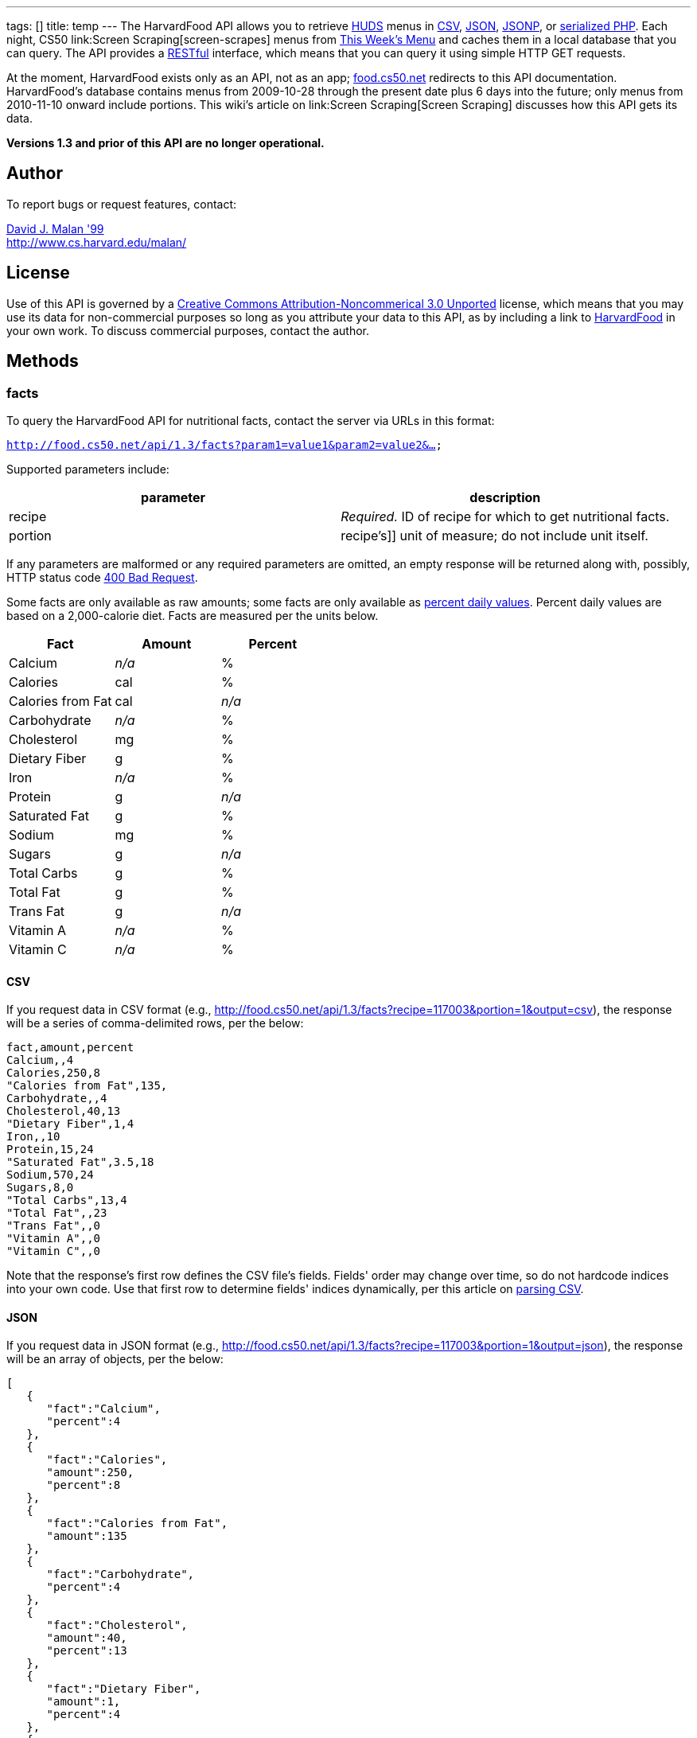 ---
tags: []
title: temp
---
The HarvardFood API allows you to retrieve
http://www.dining.harvard.edu/[HUDS] menus in
http://en.wikipedia.org/wiki/Comma-separated_values[CSV],
http://en.wikipedia.org/wiki/JSON[JSON],
http://en.wikipedia.org/wiki/JSON#JSONP[JSONP], or
http://php.net/manual/en/function.serialize.php[serialized PHP]. Each
night, CS50 link:Screen Scraping[screen-scrapes] menus from
http://www.foodpro.huds.harvard.edu/foodpro/menu_items.asp[This Week's
Menu] and caches them in a local database that you can query. The API
provides a
http://en.wikipedia.org/wiki/Representational_State_Transfer[RESTful]
interface, which means that you can query it using simple HTTP GET
requests.

At the moment, HarvardFood exists only as an API, not as an app;
http://food.cs50.net/[food.cs50.net] redirects to this API
documentation. HarvardFood's database contains menus from 2009-10-28
through the present date plus 6 days into the future; only menus from
2010-11-10 onward include portions. This wiki's article on
link:Screen Scraping[Screen Scraping] discusses how this API gets its
data.

*Versions 1.3 and prior of this API are no longer operational.*

[[]]
Author
------

To report bugs or request features, contact:

mailto:malan@post.harvard.edu[David J. Malan '99] +
http://www.cs.harvard.edu/malan/

[[]]
License
-------

Use of this API is governed by a
http://creativecommons.org/licenses/by-nc/3.0/[Creative Commons
Attribution-Noncommerical 3.0 Unported] license, which means that you
may use its data for non-commercial purposes so long as you attribute
your data to this API, as by including a link to
http://food.cs50.net/[HarvardFood] in your own work. To discuss
commercial purposes, contact the author.

[[]]
Methods
-------

[[]]
facts
~~~~~

To query the HarvardFood API for nutritional facts, contact the server
via URLs in this format:

`http://food.cs50.net/api/1.3/facts?param1=value1&param2=value2&...`

Supported parameters include:

[cols=",",options="header",]
|====================================================================
|parameter |description
|recipe |_Required._ ID of recipe for which to get nutritional facts.
|portion |recipe's]] unit of measure; do not include unit itself.
|====================================================================

If any parameters are malformed or any required parameters are omitted,
an empty response will be returned along with, possibly, HTTP status
code
http://www.w3.org/Protocols/rfc2616/rfc2616-sec10.html#sec10.4.1[400 Bad
Request].

Some facts are only available as raw amounts; some facts are only
available as
http://www.fda.gov/food/labelingnutrition/consumerinformation/ucm078889.htm#see6[percent
daily values]. Percent daily values are based on a 2,000-calorie diet.
Facts are measured per the units below.

[cols=",,",options="header",]
|=============================
|Fact |Amount |Percent
|Calcium |_n/a_ |%
|Calories |cal |%
|Calories from Fat |cal |_n/a_
|Carbohydrate |_n/a_ |%
|Cholesterol |mg |%
|Dietary Fiber |g |%
|Iron |_n/a_ |%
|Protein |g |_n/a_
|Saturated Fat |g |%
|Sodium |mg |%
|Sugars |g |_n/a_
|Total Carbs |g |%
|Total Fat |g |%
|Trans Fat |g |_n/a_
|Vitamin A |_n/a_ |%
|Vitamin C |_n/a_ |%
|=============================

[[]]
CSV
^^^

If you request data in CSV format (e.g.,
http://food.cs50.net/api/1.3/facts?recipe=117003&portion=1&output=csv),
the response will be a series of comma-delimited rows, per the below:

[code,text]
------------------------
fact,amount,percent
Calcium,,4
Calories,250,8
"Calories from Fat",135,
Carbohydrate,,4
Cholesterol,40,13
"Dietary Fiber",1,4
Iron,,10
Protein,15,24
"Saturated Fat",3.5,18
Sodium,570,24
Sugars,8,0
"Total Carbs",13,4
"Total Fat",,23
"Trans Fat",,0
"Vitamin A",,0
"Vitamin C",,0
------------------------

Note that the response's first row defines the CSV file's fields.
Fields' order may change over time, so do not hardcode indices into your
own code. Use that first row to determine fields' indices dynamically,
per this article on link:Neat_Tricks#Parsing_CSV[parsing CSV].

[[]]
JSON
^^^^

If you request data in JSON format (e.g.,
http://food.cs50.net/api/1.3/facts?recipe=117003&portion=1&output=json),
the response will be an array of objects, per the below:

[code,javascript]
---------------------------------
[
   {
      "fact":"Calcium",
      "percent":4
   },
   {
      "fact":"Calories",
      "amount":250,
      "percent":8
   },
   {
      "fact":"Calories from Fat",
      "amount":135
   },
   {
      "fact":"Carbohydrate",
      "percent":4
   },
   {
      "fact":"Cholesterol",
      "amount":40,
      "percent":13
   },
   {
      "fact":"Dietary Fiber",
      "amount":1,
      "percent":4
   },
   {
      "fact":"Iron",
      "percent":10
   },
   {
      "fact":"Protein",
      "amount":15,
      "percent":24
   },
   {
      "fact":"Saturated Fat",
      "amount":3.5,
      "percent":18
   },
   {
      "fact":"Sodium",
      "amount":570,
      "percent":24
   },
   {
      "fact":"Sugars",
      "amount":8,
      "percent":0
   },
   {
      "fact":"Total Carbs",
      "amount":13,
      "percent":4
   },
   {
      "fact":"Total Fat",
      "percent":23
   },
   {
      "fact":"Trans Fat",
      "percent":0
   },
   {
      "fact":"Vitamin A",
      "percent":0
   },
   {
      "fact":"Vitamin C",
      "percent":0
   }
]
---------------------------------

[[]]
JSONP
^^^^^

If you request data in JSONP format (e.g.,
http://food.cs50.net/api/1.3/facts?recipe=117003&portion=1&output=jsonp&callback=parseResponse),
the response will be a padded array of objects, per the below:

[code,javascript]
-------------------------------------------------------------------------------------------------------------------------------------------------------------------------------------------------------------------------------------------------------------------------------------------------------------------------------------------------------------------------------------------------------------------------------------------------------------------------------------------------------------------------------------------------------------------------------------------------------------------------------------------------------------------------------
parseResponse([{"fact":"Calcium","percent":4},{"fact":"Calories","amount":250,"percent":8},{"fact":"Calories from Fat","amount":135},{"fact":"Carbohydrate","percent":4},{"fact":"Cholesterol","amount":40,"percent":13},{"fact":"Dietary Fiber","amount":1,"percent":4},{"fact":"Iron","percent":10},{"fact":"Protein","amount":15,"percent":24},{"fact":"Saturated Fat","amount":3.5,"percent":18},{"fact":"Sodium","amount":570,"percent":24},{"fact":"Sugars","amount":8,"percent":0},{"fact":"Total Carbs","amount":13,"percent":4},{"fact":"Total Fat","percent":23},{"fact":"Trans Fat","percent":0},{"fact":"Vitamin A","percent":0},{"fact":"Vitamin C","percent":0}])
-------------------------------------------------------------------------------------------------------------------------------------------------------------------------------------------------------------------------------------------------------------------------------------------------------------------------------------------------------------------------------------------------------------------------------------------------------------------------------------------------------------------------------------------------------------------------------------------------------------------------------------------------------------------------------

[[]]
PHP
^^^

If you request data in
(http://www.php.net/manual/en/language.oop5.serialization.php[serialized])
PHP format (e.g.,
http://food.cs50.net/api/1.3/facts?recipe=117003&portion=1&output=php),
the response will be a serialized array of associative arrays, per the
below:

[code,php]
--------------------------------------------------------------------------------------------------------------------------------------------------------------------------------------------------------------------------------------------------------------------------------------------------------------------------------------------------------------------------------------------------------------------------------------------------------------------------------------------------------------------------------------------------------------------------------------------------------------------------------------------------------------------------------------------------------------------------------------------------------------------------------------------------------------------------------------------------------------------------------------------------------------------------------------------------------------------------------------------------------------------------------------------------------------------------------------------------
a:16:{i:0;a:2:{s:4:"fact";s:7:"Calcium";s:7:"percent";d:4;}i:1;a:3:{s:4:"fact";s:8:"Calories";s:6:"amount";d:250;s:7:"percent";d:8;}i:2;a:2:{s:4:"fact";s:17:"Calories from Fat";s:6:"amount";d:135;}i:3;a:2:{s:4:"fact";s:12:"Carbohydrate";s:7:"percent";d:4;}i:4;a:3:{s:4:"fact";s:11:"Cholesterol";s:6:"amount";d:40;s:7:"percent";d:13;}i:5;a:3:{s:4:"fact";s:13:"Dietary Fiber";s:6:"amount";d:1;s:7:"percent";d:4;}i:6;a:2:{s:4:"fact";s:4:"Iron";s:7:"percent";d:10;}i:7;a:3:{s:4:"fact";s:7:"Protein";s:6:"amount";d:15;s:7:"percent";d:24;}i:8;a:3:{s:4:"fact";s:13:"Saturated Fat";s:6:"amount";d:3.5;s:7:"percent";d:18;}i:9;a:3:{s:4:"fact";s:6:"Sodium";s:6:"amount";d:570;s:7:"percent";d:24;}i:10;a:3:{s:4:"fact";s:6:"Sugars";s:6:"amount";d:8;s:7:"percent";d:0;}i:11;a:3:{s:4:"fact";s:11:"Total Carbs";s:6:"amount";d:13;s:7:"percent";d:4;}i:12;a:2:{s:4:"fact";s:9:"Total Fat";s:7:"percent";d:23;}i:13;a:2:{s:4:"fact";s:9:"Trans Fat";s:7:"percent";d:0;}i:14;a:2:{s:4:"fact";s:9:"Vitamin A";s:7:"percent";d:0;}i:15;a:2:{s:4:"fact";s:9:"Vitamin C";s:7:"percent";d:0;}}
--------------------------------------------------------------------------------------------------------------------------------------------------------------------------------------------------------------------------------------------------------------------------------------------------------------------------------------------------------------------------------------------------------------------------------------------------------------------------------------------------------------------------------------------------------------------------------------------------------------------------------------------------------------------------------------------------------------------------------------------------------------------------------------------------------------------------------------------------------------------------------------------------------------------------------------------------------------------------------------------------------------------------------------------------------------------------------------------------

Once you http://php.net/manual/en/function.unserialize.php[unserialize]
that response, you'll have the below in memory:

[code,php]
---------------------------------------
Array
(
    [0] => Array
        (
            [fact] => Calcium
            [percent] => 4
        )

    [1] => Array
        (
            [fact] => Calories
            [amount] => 250
            [percent] => 8
        )

    [2] => Array
        (
            [fact] => Calories from Fat
            [amount] => 135
        )

    [3] => Array
        (
            [fact] => Carbohydrate
            [percent] => 4
        )

    [4] => Array
        (
            [fact] => Cholesterol
            [amount] => 40
            [percent] => 13
        )

    [5] => Array
        (
            [fact] => Dietary Fiber
            [amount] => 1
            [percent] => 4
        )

    [6] => Array
        (
            [fact] => Iron
            [percent] => 10
        )

    [7] => Array
        (
            [fact] => Protein
            [amount] => 15
            [percent] => 24
        )

    [8] => Array
        (
            [fact] => Saturated Fat
            [amount] => 3.5
            [percent] => 18
        )

    [9] => Array
        (
            [fact] => Sodium
            [amount] => 570
            [percent] => 24
        )

    [10] => Array
        (
            [fact] => Sugars
            [amount] => 8
            [percent] => 0
        )

    [11] => Array
        (
            [fact] => Total Carbs
            [amount] => 13
            [percent] => 4
        )

    [12] => Array
        (
            [fact] => Total Fat
            [percent] => 23
        )

    [13] => Array
        (
            [fact] => Trans Fat
            [percent] => 0
        )

    [14] => Array
        (
            [fact] => Vitamin A
            [percent] => 0
        )

    [15] => Array
        (
            [fact] => Vitamin C
            [percent] => 0
        )

)
---------------------------------------

[[]]
menu
~~~~

To query the HarvardFood API for menus, contact the server via URLs in
this format:

`http://food.cs50.net/api/1.3/menus?param1=value1&param2=value2&...`

Supported parameters include:

[cols=",",options="header",]
|=======================================================================
|parameter |description
|callback |_Required iff *output* is *jsonp*_. Callback function with
which response will be padded.

|edt |_Optional._ An end date in *YYYY-MM-DD* format. Menus up through
this date will be returned. If omitted, *sdt* will be assumed.

|meal |_Optional._ Meal to return. Must be *BREAKFAST*, *BRUNCH*,
*LUNCH*, or *DINNER*. (*BRUNCH* and *LUNCH* are treated as synonyms, no
matter the day of the week.) If omitted, all meals will be returned.

|output |_Required._ Format for output. Must be *csv*, *json*, *jsonp*,
or *php*.

|sdt |_Optional._ A start date in *YYYY-MM-DD* format. Menus from this
date onward will be returned. If omitted, the current date will be
assumed.
|=======================================================================

If any parameters are malformed or any required parameters are omitted,
an empty response will be returned along with, possibly, HTTP status
code
http://www.w3.org/Protocols/rfc2616/rfc2616-sec10.html#sec10.4.1[400 Bad
Request].

[[]]
CSV
^^^

If you request data in CSV format (e.g.,
http://food.cs50.net/api/1.3/menu?meal=BREAKFAST&sdt=2010-11-10&output=csv),
the response will be a series of comma-delimited rows, per the below:

[code,text]
---------------------------------------------------------------------------------------
date,meal,category,recipe,name,portion,unit
2010-11-10,BREAKFAST,"BREAKFAST BAKERY",213012,"Aesops Bagels",1,each
2010-11-10,BREAKFAST,"BREAKFAST BAKERY",213046,"Pistachio Muffin",1,each
2010-11-10,BREAKFAST,"BREAKFAST ENTREES",036003,Waffles,2,each
2010-11-10,BREAKFAST,"BREAKFAST ENTREES",061003,"Scrambled Eggs",4,oz
2010-11-10,BREAKFAST,"BREAKFAST ENTREES",061009,"Hard Cooked Eggs",1,each
2010-11-10,BREAKFAST,"BREAKFAST ENTREES",061009,"Hard Cooked Eggs",1,each
2010-11-10,BREAKFAST,"BREAKFAST ENTREES",061041,"Egg Beaters",4,oz
2010-11-10,BREAKFAST,"BREAKFAST ENTREES",061042,"Egg Whites",4,oz
2010-11-10,BREAKFAST,"BREAKFAST ENTREES",061056,"Eggs Cooked to Order",1,each
2010-11-10,BREAKFAST,"BREAKFAST ENTREES",142539,Hummus,2,oz
2010-11-10,BREAKFAST,"BREAKFAST ENTREES",161049,"Hard Cooked Eggs",1,each
2010-11-10,BREAKFAST,"BREAKFAST MEATS",089003,"Pork Sausage Pattie",2,each
2010-11-10,BREAKFAST,"BREAKFAST MISC",191001,"Warmed Pancake Syrup",1,"fl. oz"
2010-11-10,BREAKFAST,"MAKE OR BUILD YOUR OWN",031003,"Oatmeal Steel Cut",6,"fl. oz"
2010-11-10,BREAKFAST,"MAKE OR BUILD YOUR OWN",031011,"Oatmeal (Rolled Oats)",6,"fl. oz"
---------------------------------------------------------------------------------------

Note that the response's first row defines the CSV file's fields.
Fields' order may change over time, so do not hardcode indices into your
own code. Use that first row to determine fields' indices dynamically,
per this article on link:Neat_Tricks#Parsing_CSV[parsing CSV].

[[]]
JSON
^^^^

If you request data in JSON format (e.g.,
http://food.cs50.net/api/1.3/menu?meal=BREAKFAST&sdt=2010-11-10&output=json),
the response will be an array of objects, per the below:

[code,javascript]
------------------------------------------
[
   {
      "date":"2010-11-10",
      "meal":"BREAKFAST",
      "category":"BREAKFAST BAKERY",
      "recipe":"213012",
      "name":"Aesops Bagels",
      "portion":"1",
      "unit":"each"
   },
   {
      "date":"2010-11-10",
      "meal":"BREAKFAST",
      "category":"BREAKFAST BAKERY",
      "recipe":"213046",
      "name":"Pistachio Muffin",
      "portion":"1",
      "unit":"each"
   },
   {
      "date":"2010-11-10",
      "meal":"BREAKFAST",
      "category":"BREAKFAST ENTREES",
      "recipe":"036003",
      "name":"Waffles",
      "portion":"2",
      "unit":"each"
   },
   {
      "date":"2010-11-10",
      "meal":"BREAKFAST",
      "category":"BREAKFAST ENTREES",
      "recipe":"061003",
      "name":"Scrambled Eggs",
      "portion":"4",
      "unit":"oz"
   },
   {
      "date":"2010-11-10",
      "meal":"BREAKFAST",
      "category":"BREAKFAST ENTREES",
      "recipe":"061009",
      "name":"Hard Cooked Eggs",
      "portion":"1",
      "unit":"each"
   },
   {
      "date":"2010-11-10",
      "meal":"BREAKFAST",
      "category":"BREAKFAST ENTREES",
      "recipe":"061009",
      "name":"Hard Cooked Eggs",
      "portion":"1",
      "unit":"each"
   },
   {
      "date":"2010-11-10",
      "meal":"BREAKFAST",
      "category":"BREAKFAST ENTREES",
      "recipe":"061041",
      "name":"Egg Beaters",
      "portion":"4",
      "unit":"oz"
   },
   {
      "date":"2010-11-10",
      "meal":"BREAKFAST",
      "category":"BREAKFAST ENTREES",
      "recipe":"061042",
      "name":"Egg Whites",
      "portion":"4",
      "unit":"oz"
   },
   {
      "date":"2010-11-10",
      "meal":"BREAKFAST",
      "category":"BREAKFAST ENTREES",
      "recipe":"061056",
      "name":"Eggs Cooked to Order",
      "portion":"1",
      "unit":"each"
   },
   {
      "date":"2010-11-10",
      "meal":"BREAKFAST",
      "category":"BREAKFAST ENTREES",
      "recipe":"142539",
      "name":"Hummus",
      "portion":"2",
      "unit":"oz"
   },
   {
      "date":"2010-11-10",
      "meal":"BREAKFAST",
      "category":"BREAKFAST ENTREES",
      "recipe":"161049",
      "name":"Hard Cooked Eggs",
      "portion":"1",
      "unit":"each"
   },
   {
      "date":"2010-11-10",
      "meal":"BREAKFAST",
      "category":"BREAKFAST MEATS",
      "recipe":"089003",
      "name":"Pork Sausage Pattie",
      "portion":"2",
      "unit":"each"
   },
   {
      "date":"2010-11-10",
      "meal":"BREAKFAST",
      "category":"BREAKFAST MISC",
      "recipe":"191001",
      "name":"Warmed Pancake Syrup",
      "portion":"1",
      "unit":"fl. oz"
   },
   {
      "date":"2010-11-10",
      "meal":"BREAKFAST",
      "category":"MAKE OR BUILD YOUR OWN",
      "recipe":"031003",
      "name":"Oatmeal Steel Cut",
      "portion":"6",
      "unit":"fl. oz"
   },
   {
      "date":"2010-11-10",
      "meal":"BREAKFAST",
      "category":"MAKE OR BUILD YOUR OWN",
      "recipe":"031011",
      "name":"Oatmeal (Rolled Oats)",
      "portion":"6",
      "unit":"fl. oz"
   }
]
------------------------------------------

[[]]
JSONP
^^^^^

If you request data in JSONP format (e.g.,
http://food.cs50.net/api/1.3/menu?meal=BREAKFAST&sdt=2010-11-10&output=jsonp&callback=parseResponse),
the response will be a padded array of objects, per the below:

[code,javascript]
-----------------------------------------------------------------------------------------------------------------------------------------------------------------------------------------------------------------------------------------------------------------------------------------------------------------------------------------------------------------------------------------------------------------------------------------------------------------------------------------------------------------------------------------------------------------------------------------------------------------------------------------------------------------------------------------------------------------------------------------------------------------------------------------------------------------------------------------------------------------------------------------------------------------------------------------------------------------------------------------------------------------------------------------------------------------------------------------------------------------------------------------------------------------------------------------------------------------------------------------------------------------------------------------------------------------------------------------------------------------------------------------------------------------------------------------------------------------------------------------------------------------------------------------------------------------------------------------------------------------------------------------------------------------------------------------------------------------------------------------------------------------------------------------------------------------------------------------------------------------------------------------------------------------------------------------------------------------------------------------------------------------------------------------------------------------------------------------------------------------------------------------------------------------------------------------------------------------------------------------------
parseResponse([{"date":"2010-11-10","meal":"BREAKFAST","category":"BREAKFAST BAKERY","recipe":"213012","name":"Aesops Bagels","portion":"1","unit":"each"},{"date":"2010-11-10","meal":"BREAKFAST","category":"BREAKFAST BAKERY","recipe":"213046","name":"Pistachio Muffin","portion":"1","unit":"each"},{"date":"2010-11-10","meal":"BREAKFAST","category":"BREAKFAST ENTREES","recipe":"036003","name":"Waffles","portion":"2","unit":"each"},{"date":"2010-11-10","meal":"BREAKFAST","category":"BREAKFAST ENTREES","recipe":"061003","name":"Scrambled Eggs","portion":"4","unit":"oz"},{"date":"2010-11-10","meal":"BREAKFAST","category":"BREAKFAST ENTREES","recipe":"061009","name":"Hard Cooked Eggs","portion":"1","unit":"each"},{"date":"2010-11-10","meal":"BREAKFAST","category":"BREAKFAST ENTREES","recipe":"061009","name":"Hard Cooked Eggs","portion":"1","unit":"each"},{"date":"2010-11-10","meal":"BREAKFAST","category":"BREAKFAST ENTREES","recipe":"061041","name":"Egg Beaters","portion":"4","unit":"oz"},{"date":"2010-11-10","meal":"BREAKFAST","category":"BREAKFAST ENTREES","recipe":"061042","name":"Egg Whites","portion":"4","unit":"oz"},{"date":"2010-11-10","meal":"BREAKFAST","category":"BREAKFAST ENTREES","recipe":"061056","name":"Eggs Cooked to Order","portion":"1","unit":"each"},{"date":"2010-11-10","meal":"BREAKFAST","category":"BREAKFAST ENTREES","recipe":"142539","name":"Hummus","portion":"2","unit":"oz"},{"date":"2010-11-10","meal":"BREAKFAST","category":"BREAKFAST ENTREES","recipe":"161049","name":"Hard Cooked Eggs","portion":"1","unit":"each"},{"date":"2010-11-10","meal":"BREAKFAST","category":"BREAKFAST MEATS","recipe":"089003","name":"Pork Sausage Pattie","portion":"2","unit":"each"},{"date":"2010-11-10","meal":"BREAKFAST","category":"BREAKFAST MISC","recipe":"191001","name":"Warmed Pancake Syrup","portion":"1","unit":"fl. oz"},{"date":"2010-11-10","meal":"BREAKFAST","category":"MAKE OR BUILD YOUR OWN","recipe":"031003","name":"Oatmeal Steel Cut","portion":"6","unit":"fl. oz"},{"date":"2010-11-10","meal":"BREAKFAST","category":"MAKE OR BUILD YOUR OWN","recipe":"031011","name":"Oatmeal (Rolled Oats)","portion":"6","unit":"fl. oz"}])
-----------------------------------------------------------------------------------------------------------------------------------------------------------------------------------------------------------------------------------------------------------------------------------------------------------------------------------------------------------------------------------------------------------------------------------------------------------------------------------------------------------------------------------------------------------------------------------------------------------------------------------------------------------------------------------------------------------------------------------------------------------------------------------------------------------------------------------------------------------------------------------------------------------------------------------------------------------------------------------------------------------------------------------------------------------------------------------------------------------------------------------------------------------------------------------------------------------------------------------------------------------------------------------------------------------------------------------------------------------------------------------------------------------------------------------------------------------------------------------------------------------------------------------------------------------------------------------------------------------------------------------------------------------------------------------------------------------------------------------------------------------------------------------------------------------------------------------------------------------------------------------------------------------------------------------------------------------------------------------------------------------------------------------------------------------------------------------------------------------------------------------------------------------------------------------------------------------------------------------------------

[[]]
PHP
^^^

If you request data in
(http://www.php.net/manual/en/language.oop5.serialization.php[serialized])
PHP format (e.g.,
http://food.cs50.net/api/1.3/menu?meal=BREAKFAST&sdt=2010-11-10&output=php),
the response will be a serialized array of associative arrays, per the
below:

[code,php]
--------------------------------------------------------------------------------------------------------------------------------------------------------------------------------------------------------------------------------------------------------------------------------------------------------------------------------------------------------------------------------------------------------------------------------------------------------------------------------------------------------------------------------------------------------------------------------------------------------------------------------------------------------------------------------------------------------------------------------------------------------------------------------------------------------------------------------------------------------------------------------------------------------------------------------------------------------------------------------------------------------------------------------------------------------------------------------------------------------------------------------------------------------------------------------------------------------------------------------------------------------------------------------------------------------------------------------------------------------------------------------------------------------------------------------------------------------------------------------------------------------------------------------------------------------------------------------------------------------------------------------------------------------------------------------------------------------------------------------------------------------------------------------------------------------------------------------------------------------------------------------------------------------------------------------------------------------------------------------------------------------------------------------------------------------------------------------------------------------------------------------------------------------------------------------------------------------------------------------------------------------------------------------------------------------------------------------------------------------------------------------------------------------------------------------------------------------------------------------------------------------------------------------------------------------------------------------------------------------------------------------------------------------------------------------------------------------------------------------------------------------------------------------------------------------------------------------------------------------------------------------------------------------------------------------------------------------------------------------------------------------------------------------------------------------------------------------------------------------------------------------------------------------------------------------------------------------------------------------------------------------------------------------------
a:15:{i:0;a:7:{s:4:"date";s:10:"2010-11-10";s:4:"meal";s:9:"BREAKFAST";s:8:"category";s:16:"BREAKFAST BAKERY";s:6:"recipe";s:6:"213012";s:4:"name";s:13:"Aesops Bagels";s:7:"portion";s:1:"1";s:4:"unit";s:4:"each";}i:1;a:7:{s:4:"date";s:10:"2010-11-10";s:4:"meal";s:9:"BREAKFAST";s:8:"category";s:16:"BREAKFAST BAKERY";s:6:"recipe";s:6:"213046";s:4:"name";s:16:"Pistachio Muffin";s:7:"portion";s:1:"1";s:4:"unit";s:4:"each";}i:2;a:7:{s:4:"date";s:10:"2010-11-10";s:4:"meal";s:9:"BREAKFAST";s:8:"category";s:17:"BREAKFAST ENTREES";s:6:"recipe";s:6:"036003";s:4:"name";s:7:"Waffles";s:7:"portion";s:1:"2";s:4:"unit";s:4:"each";}i:3;a:7:{s:4:"date";s:10:"2010-11-10";s:4:"meal";s:9:"BREAKFAST";s:8:"category";s:17:"BREAKFAST ENTREES";s:6:"recipe";s:6:"061003";s:4:"name";s:14:"Scrambled Eggs";s:7:"portion";s:1:"4";s:4:"unit";s:2:"oz";}i:4;a:7:{s:4:"date";s:10:"2010-11-10";s:4:"meal";s:9:"BREAKFAST";s:8:"category";s:17:"BREAKFAST ENTREES";s:6:"recipe";s:6:"061009";s:4:"name";s:16:"Hard Cooked Eggs";s:7:"portion";s:1:"1";s:4:"unit";s:4:"each";}i:5;a:7:{s:4:"date";s:10:"2010-11-10";s:4:"meal";s:9:"BREAKFAST";s:8:"category";s:17:"BREAKFAST ENTREES";s:6:"recipe";s:6:"061009";s:4:"name";s:16:"Hard Cooked Eggs";s:7:"portion";s:1:"1";s:4:"unit";s:4:"each";}i:6;a:7:{s:4:"date";s:10:"2010-11-10";s:4:"meal";s:9:"BREAKFAST";s:8:"category";s:17:"BREAKFAST ENTREES";s:6:"recipe";s:6:"061041";s:4:"name";s:11:"Egg Beaters";s:7:"portion";s:1:"4";s:4:"unit";s:2:"oz";}i:7;a:7:{s:4:"date";s:10:"2010-11-10";s:4:"meal";s:9:"BREAKFAST";s:8:"category";s:17:"BREAKFAST ENTREES";s:6:"recipe";s:6:"061042";s:4:"name";s:10:"Egg Whites";s:7:"portion";s:1:"4";s:4:"unit";s:2:"oz";}i:8;a:7:{s:4:"date";s:10:"2010-11-10";s:4:"meal";s:9:"BREAKFAST";s:8:"category";s:17:"BREAKFAST ENTREES";s:6:"recipe";s:6:"061056";s:4:"name";s:20:"Eggs Cooked to Order";s:7:"portion";s:1:"1";s:4:"unit";s:4:"each";}i:9;a:7:{s:4:"date";s:10:"2010-11-10";s:4:"meal";s:9:"BREAKFAST";s:8:"category";s:17:"BREAKFAST ENTREES";s:6:"recipe";s:6:"142539";s:4:"name";s:6:"Hummus";s:7:"portion";s:1:"2";s:4:"unit";s:2:"oz";}i:10;a:7:{s:4:"date";s:10:"2010-11-10";s:4:"meal";s:9:"BREAKFAST";s:8:"category";s:17:"BREAKFAST ENTREES";s:6:"recipe";s:6:"161049";s:4:"name";s:16:"Hard Cooked Eggs";s:7:"portion";s:1:"1";s:4:"unit";s:4:"each";}i:11;a:7:{s:4:"date";s:10:"2010-11-10";s:4:"meal";s:9:"BREAKFAST";s:8:"category";s:15:"BREAKFAST MEATS";s:6:"recipe";s:6:"089003";s:4:"name";s:19:"Pork Sausage Pattie";s:7:"portion";s:1:"2";s:4:"unit";s:4:"each";}i:12;a:7:{s:4:"date";s:10:"2010-11-10";s:4:"meal";s:9:"BREAKFAST";s:8:"category";s:14:"BREAKFAST MISC";s:6:"recipe";s:6:"191001";s:4:"name";s:20:"Warmed Pancake Syrup";s:7:"portion";s:1:"1";s:4:"unit";s:6:"fl. oz";}i:13;a:7:{s:4:"date";s:10:"2010-11-10";s:4:"meal";s:9:"BREAKFAST";s:8:"category";s:22:"MAKE OR BUILD YOUR OWN";s:6:"recipe";s:6:"031003";s:4:"name";s:17:"Oatmeal Steel Cut";s:7:"portion";s:1:"6";s:4:"unit";s:6:"fl. oz";}i:14;a:7:{s:4:"date";s:10:"2010-11-10";s:4:"meal";s:9:"BREAKFAST";s:8:"category";s:22:"MAKE OR BUILD YOUR OWN";s:6:"recipe";s:6:"031011";s:4:"name";s:21:"Oatmeal (Rolled Oats)";s:7:"portion";s:1:"6";s:4:"unit";s:6:"fl. oz";}}
--------------------------------------------------------------------------------------------------------------------------------------------------------------------------------------------------------------------------------------------------------------------------------------------------------------------------------------------------------------------------------------------------------------------------------------------------------------------------------------------------------------------------------------------------------------------------------------------------------------------------------------------------------------------------------------------------------------------------------------------------------------------------------------------------------------------------------------------------------------------------------------------------------------------------------------------------------------------------------------------------------------------------------------------------------------------------------------------------------------------------------------------------------------------------------------------------------------------------------------------------------------------------------------------------------------------------------------------------------------------------------------------------------------------------------------------------------------------------------------------------------------------------------------------------------------------------------------------------------------------------------------------------------------------------------------------------------------------------------------------------------------------------------------------------------------------------------------------------------------------------------------------------------------------------------------------------------------------------------------------------------------------------------------------------------------------------------------------------------------------------------------------------------------------------------------------------------------------------------------------------------------------------------------------------------------------------------------------------------------------------------------------------------------------------------------------------------------------------------------------------------------------------------------------------------------------------------------------------------------------------------------------------------------------------------------------------------------------------------------------------------------------------------------------------------------------------------------------------------------------------------------------------------------------------------------------------------------------------------------------------------------------------------------------------------------------------------------------------------------------------------------------------------------------------------------------------------------------------------------------------------------------------------------

Once you http://php.net/manual/en/function.unserialize.php[unserialize]
that response, you'll have the below in memory:

[code,php]
------------------------------------------------
Array
(
    [0] => Array
        (
            [date] => 2010-11-10
            [meal] => BREAKFAST
            [category] => BREAKFAST BAKERY
            [recipe] => 213012
            [name] => Aesops Bagels
            [portion] => 1
            [unit] => each
        )

    [1] => Array
        (
            [date] => 2010-11-10
            [meal] => BREAKFAST
            [category] => BREAKFAST BAKERY
            [recipe] => 213046
            [name] => Pistachio Muffin
            [portion] => 1
            [unit] => each
        )

    [2] => Array
        (
            [date] => 2010-11-10
            [meal] => BREAKFAST
            [category] => BREAKFAST ENTREES
            [recipe] => 036003
            [name] => Waffles
            [portion] => 2
            [unit] => each
        )

    [3] => Array
        (
            [date] => 2010-11-10
            [meal] => BREAKFAST
            [category] => BREAKFAST ENTREES
            [recipe] => 061003
            [name] => Scrambled Eggs
            [portion] => 4
            [unit] => oz
        )

    [4] => Array
        (
            [date] => 2010-11-10
            [meal] => BREAKFAST
            [category] => BREAKFAST ENTREES
            [recipe] => 061009
            [name] => Hard Cooked Eggs
            [portion] => 1
            [unit] => each
        )

    [5] => Array
        (
            [date] => 2010-11-10
            [meal] => BREAKFAST
            [category] => BREAKFAST ENTREES
            [recipe] => 061009
            [name] => Hard Cooked Eggs
            [portion] => 1
            [unit] => each
        )

    [6] => Array
        (
            [date] => 2010-11-10
            [meal] => BREAKFAST
            [category] => BREAKFAST ENTREES
            [recipe] => 061041
            [name] => Egg Beaters
            [portion] => 4
            [unit] => oz
        )

    [7] => Array
        (
            [date] => 2010-11-10
            [meal] => BREAKFAST
            [category] => BREAKFAST ENTREES
            [recipe] => 061042
            [name] => Egg Whites
            [portion] => 4
            [unit] => oz
        )

    [8] => Array
        (
            [date] => 2010-11-10
            [meal] => BREAKFAST
            [category] => BREAKFAST ENTREES
            [recipe] => 061056
            [name] => Eggs Cooked to Order
            [portion] => 1
            [unit] => each
        )

    [9] => Array
        (
            [date] => 2010-11-10
            [meal] => BREAKFAST
            [category] => BREAKFAST ENTREES
            [recipe] => 142539
            [name] => Hummus
            [portion] => 2
            [unit] => oz
        )

    [10] => Array
        (
            [date] => 2010-11-10
            [meal] => BREAKFAST
            [category] => BREAKFAST ENTREES
            [recipe] => 161049
            [name] => Hard Cooked Eggs
            [portion] => 1
            [unit] => each
        )

    [11] => Array
        (
            [date] => 2010-11-10
            [meal] => BREAKFAST
            [category] => BREAKFAST MEATS
            [recipe] => 089003
            [name] => Pork Sausage Pattie
            [portion] => 2
            [unit] => each
        )

    [12] => Array
        (
            [date] => 2010-11-10
            [meal] => BREAKFAST
            [category] => BREAKFAST MISC
            [recipe] => 191001
            [name] => Warmed Pancake Syrup
            [portion] => 1
            [unit] => fl. oz
        )

    [13] => Array
        (
            [date] => 2010-11-10
            [meal] => BREAKFAST
            [category] => MAKE OR BUILD YOUR OWN
            [recipe] => 031003
            [name] => Oatmeal Steel Cut
            [portion] => 6
            [unit] => fl. oz
        )

    [14] => Array
        (
            [date] => 2010-11-10
            [meal] => BREAKFAST
            [category] => MAKE OR BUILD YOUR OWN
            [recipe] => 031011
            [name] => Oatmeal (Rolled Oats)
            [portion] => 6
            [unit] => fl. oz
        )

)
------------------------------------------------

[[]]
recipe
~~~~~~

To query the HarvardFood API for a recipe, contact the server via URLs
in this format:

`http://food.cs50.net/api/1.3/recipe?param1=value1`

Supported parameters include:

[cols=",",options="header",]
|====================================
|parameter |description
|id |_Required._ ID of recipe to get.
|====================================

If any parameters are malformed or any required parameters are omitted,
an empty response will be returned along with, possibly, HTTP status
code
http://www.w3.org/Protocols/rfc2616/rfc2616-sec10.html#sec10.4.1[400 Bad
Request].

Among the fields returned will be a recipe's usual serving size.

[[]]
CSV
^^^

If you request data in CSV format (e.g.,
http://food.cs50.net/api/1.3/recipe?id=117003&output=csv), the response
will be a series of comma-delimited rows, per the below:

[code,text]
-------------------------------------------------------------------------------------------------------------------------------------------------------------------------------------------------------------------------------------------------------------------------------------------------------------------------------------------------------------------------------------------------------------------------------------------------------------------------------------------------------------------------------------------------------------------------------------------------------------------------------------------------------------------------------------------------------------------------------------------------------------------------------------------------------------------------------------------------------------------------------------------------------------------------
id,name,size,unit,ingredients,VEGETARIAN,VEGAN,"MOLLIE KATZEN",LOCAL,ORGANIC
117003,Chickwich,1,each,"Chicken Patty (* INGREDIENT STATEMENT * Chicken breast with rib meat, water, vegetable protein product (isolated soy protein, magnesium oxide, zinc oxide, niacinamide, ferrous sulfate, vitamin B12, copper gluconate, vitamin A palmitate, calcium pantothenate, pyridoxine hydrochloride, thiamine mononitrate, riboflavin), dried whole egg, seasoning (salt, onion powder, modified corn starch, natural flavor), and sodium phosphates. BREADED WITH: Enriched wheat flour (enriched with niacin, ferrous sulfate, thiamine mononitrate, riboflavin, folic acid), water, enriched bleached wheat flour (enriched with niacin, ferrous sulfate, thiamine mononitrate, riboflavin, folic acid), salt, modified corn starch, spices, dextrose, garlic powder, oleoresin paprika and annatto, xanthan gum, and natural flavors. Breading set in vegetable oil.)",FALSE,FALSE,FALSE,FALSE,FALSE
-------------------------------------------------------------------------------------------------------------------------------------------------------------------------------------------------------------------------------------------------------------------------------------------------------------------------------------------------------------------------------------------------------------------------------------------------------------------------------------------------------------------------------------------------------------------------------------------------------------------------------------------------------------------------------------------------------------------------------------------------------------------------------------------------------------------------------------------------------------------------------------------------------------------------

Note that the response's first row defines the CSV file's fields.
Fields' order may change over time, so do not hardcode indices into your
own code. Use that first row to determine fields' indices dynamically,
per this article on link:Neat_Tricks#Parsing_CSV[parsing CSV].

[[]]
JSON
^^^^

If you request data in JSON format (e.g.,
http://food.cs50.net/api/1.3/recipe?id=117003&output=csv), the response
will be an array of objects, per the below:

[code,javascript]
-------------------------------------------------------------------------------------------------------------------------------------------------------------------------------------------------------------------------------------------------------------------------------------------------------------------------------------------------------------------------------------------------------------------------------------------------------------------------------------------------------------------------------------------------------------------------------------------------------------------------------------------------------------------------------------------------------------------------------------------------------------------------------------------------------------------------------------------------------------------------------------
{
   "id":"117003",
   "name":"Chickwich",
   "size":"1",
   "unit":"each",
   "ingredients":"Chicken Patty (* INGREDIENT STATEMENT * Chicken breast with rib meat, water, vegetable protein product (isolated soy protein, magnesium oxide, zinc oxide, niacinamide, ferrous sulfate, vitamin B12, copper gluconate, vitamin A palmitate, calcium pantothenate, pyridoxine hydrochloride, thiamine mononitrate, riboflavin), dried whole egg, seasoning (salt, onion powder, modified corn starch, natural flavor), and sodium phosphates. BREADED WITH: Enriched wheat flour (enriched with niacin, ferrous sulfate, thiamine mononitrate, riboflavin, folic acid), water, enriched bleached wheat flour (enriched with niacin, ferrous sulfate, thiamine mononitrate, riboflavin, folic acid), salt, modified corn starch, spices, dextrose, garlic powder, oleoresin paprika and annatto, xanthan gum, and natural flavors. Breading set in vegetable oil.)",
   "VEGETARIAN":"FALSE",
   "VEGAN":"FALSE",
   "MOLLIE KATZEN":"FALSE",
   "LOCAL":"FALSE",
   "ORGANIC":"FALSE"
}
-------------------------------------------------------------------------------------------------------------------------------------------------------------------------------------------------------------------------------------------------------------------------------------------------------------------------------------------------------------------------------------------------------------------------------------------------------------------------------------------------------------------------------------------------------------------------------------------------------------------------------------------------------------------------------------------------------------------------------------------------------------------------------------------------------------------------------------------------------------------------------------

[[]]
JSONP
^^^^^

If you request data in JSONP format (e.g.,
http://food.cs50.net/api/1.3/recipe?id=117003&output=jsonp&callback=parseResponse),
the response will be an object, per the below:

[code,javascript]
-----------------------------------------------------------------------------------------------------------------------------------------------------------------------------------------------------------------------------------------------------------------------------------------------------------------------------------------------------------------------------------------------------------------------------------------------------------------------------------------------------------------------------------------------------------------------------------------------------------------------------------------------------------------------------------------------------------------------------------------------------------------------------------------------------------------------------------------------------------------------------------------------------------------------------------------------------------------------------------------------------------------------------------------------------------
parseResponse({"id":"117003","name":"Chickwich","size":"1","unit":"each","ingredients":"Chicken Patty (* INGREDIENT STATEMENT * Chicken breast with rib meat, water, vegetable protein product (isolated soy protein, magnesium oxide, zinc oxide, niacinamide, ferrous sulfate, vitamin B12, copper gluconate, vitamin A palmitate, calcium pantothenate, pyridoxine hydrochloride, thiamine mononitrate, riboflavin), dried whole egg, seasoning (salt, onion powder, modified corn starch, natural flavor), and sodium phosphates. BREADED WITH: Enriched wheat flour (enriched with niacin, ferrous sulfate, thiamine mononitrate, riboflavin, folic acid), water, enriched bleached wheat flour (enriched with niacin, ferrous sulfate, thiamine mononitrate, riboflavin, folic acid), salt, modified corn starch, spices, dextrose, garlic powder, oleoresin paprika and annatto, xanthan gum, and natural flavors. Breading set in vegetable oil.)","VEGETARIAN":"FALSE","VEGAN":"FALSE","MOLLIE KATZEN":"FALSE","LOCAL":"FALSE","ORGANIC":"FALSE"})
-----------------------------------------------------------------------------------------------------------------------------------------------------------------------------------------------------------------------------------------------------------------------------------------------------------------------------------------------------------------------------------------------------------------------------------------------------------------------------------------------------------------------------------------------------------------------------------------------------------------------------------------------------------------------------------------------------------------------------------------------------------------------------------------------------------------------------------------------------------------------------------------------------------------------------------------------------------------------------------------------------------------------------------------------------------

[[]]
PHP
^^^

If you request data in
(http://www.php.net/manual/en/language.oop5.serialization.php[serialized])
PHP format (e.g.,
http://food.cs50.net/api/1.3/recipe?id=117003&output=php), the response
will be a serialized array of associative arrays, per the below:

[code,php]
---------------------------------------------------------------------------------------------------------------------------------------------------------------------------------------------------------------------------------------------------------------------------------------------------------------------------------------------------------------------------------------------------------------------------------------------------------------------------------------------------------------------------------------------------------------------------------------------------------------------------------------------------------------------------------------------------------------------------------------------------------------------------------------------------------------------------------------------------------------------------------------------------------------------------------------------------------------------------------------------------------------------------------------------------------------------------------------------------------------------------------------
a:10:{s:2:"id";s:6:"117003";s:4:"name";s:9:"Chickwich";s:4:"size";s:1:"1";s:4:"unit";s:4:"each";s:11:"ingredients";s:833:"Chicken Patty (* INGREDIENT STATEMENT * Chicken breast with rib meat, water, vegetable protein product (isolated soy protein, magnesium oxide, zinc oxide, niacinamide, ferrous sulfate, vitamin B12, copper gluconate, vitamin A palmitate, calcium pantothenate, pyridoxine hydrochloride, thiamine mononitrate, riboflavin), dried whole egg, seasoning (salt, onion powder, modified corn starch, natural flavor), and sodium phosphates. BREADED WITH: Enriched wheat flour (enriched with niacin, ferrous sulfate, thiamine mononitrate, riboflavin, folic acid), water, enriched bleached wheat flour (enriched with niacin, ferrous sulfate, thiamine mononitrate, riboflavin, folic acid), salt, modified corn starch, spices, dextrose, garlic powder, oleoresin paprika and annatto, xanthan gum, and natural flavors. Breading set in vegetable oil.)";s:10:"VEGETARIAN";s:5:"FALSE";s:5:"VEGAN";s:5:"FALSE";s:13:"MOLLIE KATZEN";s:5:"FALSE";s:5:"LOCAL";s:5:"FALSE";s:7:"ORGANIC";s:5:"FALSE";}
---------------------------------------------------------------------------------------------------------------------------------------------------------------------------------------------------------------------------------------------------------------------------------------------------------------------------------------------------------------------------------------------------------------------------------------------------------------------------------------------------------------------------------------------------------------------------------------------------------------------------------------------------------------------------------------------------------------------------------------------------------------------------------------------------------------------------------------------------------------------------------------------------------------------------------------------------------------------------------------------------------------------------------------------------------------------------------------------------------------------------------------

Once you http://php.net/manual/en/function.unserialize.php[unserialize]
that response, you'll have the below in memory:

[code,php]
--------------------------------------------------------------------------------------------------------------------------------------------------------------------------------------------------------------------------------------------------------------------------------------------------------------------------------------------------------------------------------------------------------------------------------------------------------------------------------------------------------------------------------------------------------------------------------------------------------------------------------------------------------------------------------------------------------------------------------------------------------------------------------------------------------------------------------------------------------------------------------------
Array
(
    [id] => 117003
    [name] => Chickwich
    [size] => 1
    [unit] => each
    [ingredients] => Chicken Patty (* INGREDIENT STATEMENT * Chicken breast with rib meat, water, vegetable protein product (isolated soy protein, magnesium oxide, zinc oxide, niacinamide, ferrous sulfate, vitamin B12, copper gluconate, vitamin A palmitate, calcium pantothenate, pyridoxine hydrochloride, thiamine mononitrate, riboflavin), dried whole egg, seasoning (salt, onion powder, modified corn starch, natural flavor), and sodium phosphates. BREADED WITH: Enriched wheat flour (enriched with niacin, ferrous sulfate, thiamine mononitrate, riboflavin, folic acid), water, enriched bleached wheat flour (enriched with niacin, ferrous sulfate, thiamine mononitrate, riboflavin, folic acid), salt, modified corn starch, spices, dextrose, garlic powder, oleoresin paprika and annatto, xanthan gum, and natural flavors. Breading set in vegetable oil.)
    [VEGETARIAN] => FALSE
    [VEGAN] => FALSE
    [MOLLIE KATZEN] => FALSE
    [LOCAL] => FALSE
    [ORGANIC] => FALSE
)
--------------------------------------------------------------------------------------------------------------------------------------------------------------------------------------------------------------------------------------------------------------------------------------------------------------------------------------------------------------------------------------------------------------------------------------------------------------------------------------------------------------------------------------------------------------------------------------------------------------------------------------------------------------------------------------------------------------------------------------------------------------------------------------------------------------------------------------------------------------------------------------

[[]]
Examples
--------

* Returns today's entire menu:
** http://food.cs50.net/api/1.3/menu?output=csv
** http://food.cs50.net/api/1.3/menu?output=json
** http://food.cs50.net/api/1.3/menu?output=jsonp&callback=parseResponse
** http://food.cs50.net/api/1.3/menu?output=php
* Returns today's lunch menu:
** http://food.cs50.net/api/1.3/menu?meal=LUNCH&output=csv
** http://food.cs50.net/api/1.3/menu?meal=LUNCH&output=json
**
http://food.cs50.net/api/1.3/menu?meal=LUNCH&output=jsonp&callback=parseResponse
** http://food.cs50.net/api/1.3/menu?meal=LUNCH&output=php
* Returns 10 November 2010's entire menu:
** http://food.cs50.net/api/1.3/menu?sdt=2010-11-10&output=csv
** http://food.cs50.net/api/1.3/menu?sdt=2010-11-10&output=json
**
http://food.cs50.net/api/1.3/menu?sdt=2010-11-10&output=jsonp&callback=parseResponse
** http://food.cs50.net/api/1.3/menu?sdt=2010-11-10&output=php
* Returns 10 November 2010's breakfast menu:
**
http://food.cs50.net/api/1.3/menu?meal=BREAKFAST&sdt=2010-11-10&output=csv
**
http://food.cs50.net/api/1.3/menu?meal=BREAKFAST&sdt=2010-11-10&output=json
**
http://food.cs50.net/api/1.3/menu?meal=BREAKFAST&sdt=2010-11-10&output=jsonp&callback=parseResponse
**
http://food.cs50.net/api/1.3/menu?meal=BREAKFAST&sdt=2010-11-10&output=php
* Returns a Chickwich's nutritional facts:
** http://food.cs50.net/api/1.3/facts?id=117003&portion=1&output=csv
** http://food.cs50.net/api/1.3/facts?id=117003&portion=1&output=json
**
http://food.cs50.net/api/1.3/facts?id=117003&portion=1&output=jsonp&callback=parseResponse
** http://food.cs50.net/api/1.3/facts?id=117003&portion=1&output=php
* Returns a Chickwich's recipe:
** http://food.cs50.net/api/1.3/recipe?id=117003&output=csv
** http://food.cs50.net/api/1.3/recipe?id=117003&output=json
**
http://food.cs50.net/api/1.3/recipe?id=117003&output=jsonp&callback=parseResponse
** http://food.cs50.net/api/1.3/recipe?id=117003&output=php

[[]]
See Also
--------

* link:Neat_Tricks#Parsing_CSV[Parsing CSV]
* link:Neat_Tricks#Parsing_Dates.2FTimes[Parsing Dates/Times]
* link:Neat_Tricks#Parsing_JSON[Parsing JSON]
* link:Neat_Tricks#Parsing_RSS[Parsing RSS]
* link:Screen Scraping[Screen Scraping]
* link:Neat_Tricks#Unserializing_PHP[Unserializing PHP]

[[]]
Related APIs
------------

* link:HarvardCourses API[HarvardCourses API]
* link:HarvardEnergy API[HarvardEnergy API]
* link:HarvardEvents API[HarvardEvents API]
* link:HarvardMaps API[HarvardMaps API]
* link:HarvardNews API[HarvardNews API]
* link:HarvardTweets API[HarvardTweets API]
* link:Shuttleboy API[Shuttleboy API]

[[]]
External Links
--------------

* http://en.wikipedia.org/wiki/Comma-separated_values[Comma-separated
values]
* http://en.wikipedia.org/wiki/JSON[JSON]
* http://en.wikipedia.org/wiki/JSON#JSONP[JSONP]
* http://php.net/manual/en/function.serialize.php[PHP: serialize]
* http://php.net/manual/en/function.unserialize.php[PHP: unserialize]
* http://en.wikipedia.org/wiki/Web_scraping[Web scraping]

[[]]
Changelog
---------

* http://wiki.cs50.net.php?title=HarvardFood_API&oldid=1014[1.0]
* http://wiki.cs50.net.php?title=HarvardFood_API&oldid=1645[1.1]
** Added support for JSONP.
* http://wiki.cs50.net.php?title=HarvardFood_API&oldid=3376[1.2]
** Added support for XML.
* 1.3
** Complete overhaul. Added nutritional facts. Added recipes. Added
support for ranges of dates for menus.

Category:APIs
